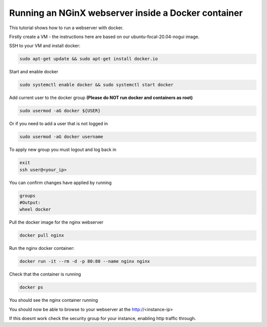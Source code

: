 .. _docker_nginx:

==================================================================
Running an NGinX webserver inside a Docker container
==================================================================

This tutorial shows how to run a webserver with docker.

Firstly create a VM - the instructions here are based on our ubuntu-focal-20.04-nogui image.

SSH to your VM and install docker:

.. code-block:: bash

  sudo apt-get update && sudo apt-get install docker.io

Start and enable docker

.. code-block:: bash

  sudo systemctl enable docker && sudo systemctl start docker

Add current user to the docker group **(Please do NOT run docker and containers as root)**

.. code-block:: bash

  sudo usermod -aG docker ${USER}

Or if you need to add a user that is not logged in

.. code-block:: bash

  sudo usermod -aG docker username

To apply new group you must logout and log back in 

.. code-block:: bash

  exit
  ssh user@<your_ip>

You can confirm changes have applied by running

.. code-block:: bash

  groups
  #Output:
  wheel docker

Pull the docker image for the nginx webserver

.. code-block:: bash

    docker pull nginx

Run the nginx docker container:

.. code-block:: bash

  docker run -it --rm -d -p 80:80 --name nginx nginx

Check that the container is running

.. code-block:: bash

  docker ps

You should see the nginx container running

You should now be able to browse to your webserver at the http://<instance-ip>

If this doesnt work check the security group for your instance, enabling http traffic through.
